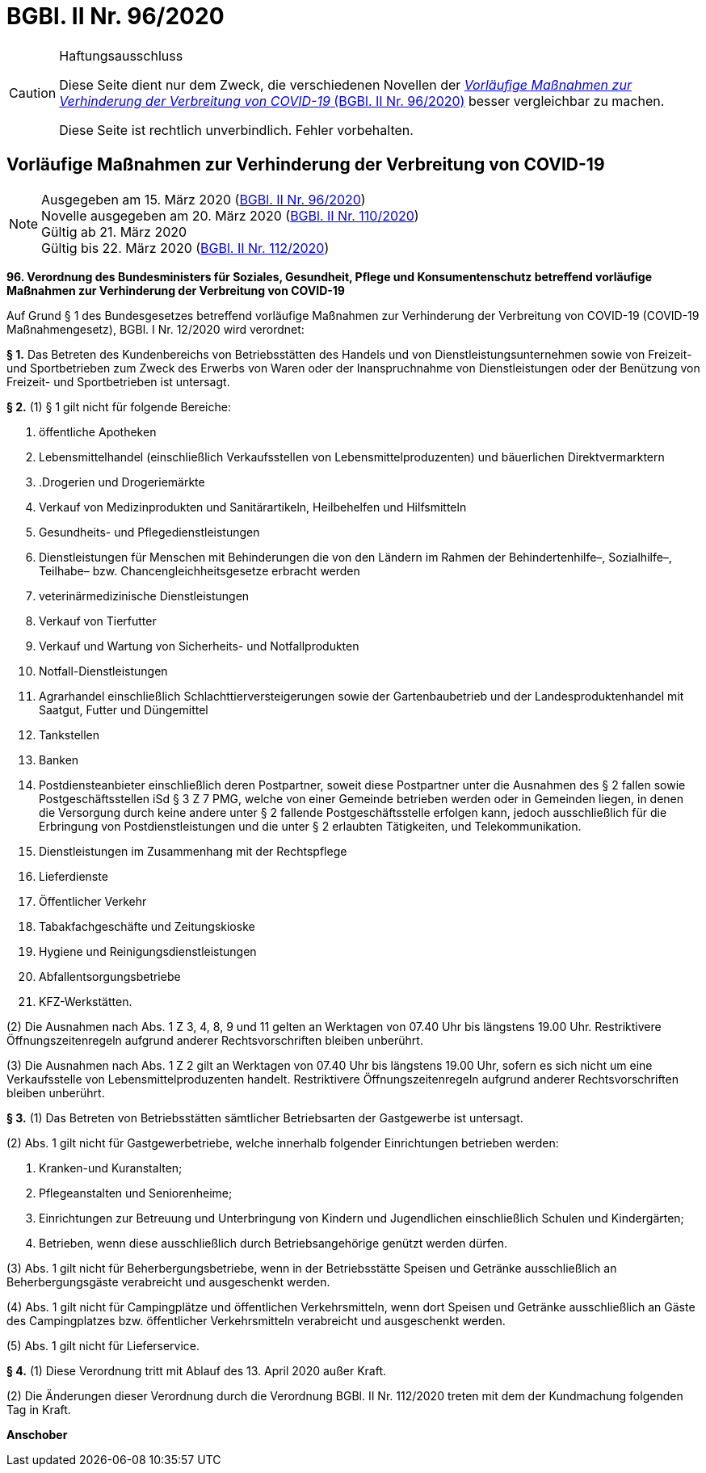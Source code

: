 = BGBl. II Nr. 96/2020
:icons: font
ifdef::env-github[]
:tip-caption: :bulb:
:note-caption: :information_source:
:important-caption: :heavy_exclamation_mark:
:caution-caption: :fire:
:warning-caption: :warning:
endif::[]

[CAUTION]
.Haftungsausschluss
====
Diese Seite dient nur dem Zweck, die verschiedenen Novellen der
https://www.ris.bka.gv.at/eli/bgbl/II/2020/96[_Vorläufige Maßnahmen zur Verhinderung der Verbreitung von COVID-19_ (BGBl. II Nr. 96/2020)]
besser vergleichbar zu machen.

Diese Seite ist rechtlich unverbindlich.
Fehler vorbehalten.
====

== Vorläufige Maßnahmen zur Verhinderung der Verbreitung von COVID-19

[NOTE]
====
Ausgegeben am 15. März 2020 (https://www.ris.bka.gv.at/eli/bgbl/II/2020/96[BGBl. II Nr. 96/2020]) +
Novelle ausgegeben am 20. März 2020 (https://www.ris.bka.gv.at/eli/bgbl/II/2020/110[BGBl. II Nr. 110/2020]) +
Gültig ab 21. März 2020 +
Gültig bis 22. März 2020 (https://www.ris.bka.gv.at/eli/bgbl/II/2020/112[BGBl. II Nr. 112/2020])
====

*96. Verordnung des Bundesministers für Soziales, Gesundheit, Pflege und Konsumentenschutz betreffend vorläufige Maßnahmen zur Verhinderung der Verbreitung von COVID-19*

Auf Grund § 1 des Bundesgesetzes betreffend vorläufige Maßnahmen zur Verhinderung der Verbreitung von COVID-19 (COVID-19 Maßnahmengesetz), BGBl. I Nr. 12/2020 wird verordnet:

*§ 1.*
Das Betreten des Kundenbereichs von Betriebsstätten des Handels und von Dienstleistungsunternehmen sowie von Freizeit- und Sportbetrieben
zum Zweck des Erwerbs von Waren oder der Inanspruchnahme von Dienstleistungen oder der Benützung von Freizeit- und Sportbetrieben ist untersagt.

*§ 2.*
(1) § 1 gilt nicht für folgende Bereiche:

1. öffentliche Apotheken
2. Lebensmittelhandel (einschließlich Verkaufsstellen von Lebensmittelproduzenten) und bäuerlichen Direktvermarktern
3. .Drogerien und Drogeriemärkte
4. Verkauf von Medizinprodukten und Sanitärartikeln, Heilbehelfen und Hilfsmitteln
5. Gesundheits- und Pflegedienstleistungen
6. Dienstleistungen für Menschen mit Behinderungen die von den Ländern im Rahmen der Behindertenhilfe–, Sozialhilfe–, Teilhabe– bzw. Chancengleichheitsgesetze erbracht werden
7. veterinärmedizinische Dienstleistungen
8. Verkauf von Tierfutter
9. Verkauf und Wartung von Sicherheits- und Notfallprodukten
10. Notfall-Dienstleistungen
11. Agrarhandel einschließlich Schlachttierversteigerungen sowie der Gartenbaubetrieb und der Landesproduktenhandel mit Saatgut, Futter und Düngemittel
12. Tankstellen
13. Banken
14. Postdiensteanbieter einschließlich deren Postpartner, soweit diese Postpartner unter die Ausnahmen des § 2 fallen
    sowie Postgeschäftsstellen iSd § 3 Z 7 PMG, welche von einer Gemeinde betrieben werden oder in Gemeinden liegen,
    in denen die Versorgung durch keine andere unter § 2 fallende Postgeschäftsstelle erfolgen kann,
    jedoch ausschließlich für die Erbringung von Postdienstleistungen und die unter § 2 erlaubten Tätigkeiten, und Telekommunikation.
15. Dienstleistungen im Zusammenhang mit der Rechtspflege
16. Lieferdienste
17. Öffentlicher Verkehr
18. Tabakfachgeschäfte und Zeitungskioske
19. Hygiene und Reinigungsdienstleistungen
20. Abfallentsorgungsbetriebe
21. KFZ-Werkstätten.

(2) Die Ausnahmen nach Abs. 1 Z 3, 4, 8, 9 und 11 gelten an Werktagen von 07.40 Uhr bis längstens 19.00 Uhr.
Restriktivere Öffnungszeitenregeln aufgrund anderer Rechtsvorschriften bleiben unberührt.

(3) Die Ausnahmen nach Abs. 1 Z 2 gilt an Werktagen von 07.40 Uhr bis längstens 19.00 Uhr, sofern es sich nicht um eine Verkaufsstelle von Lebensmittelproduzenten handelt.
Restriktivere Öffnungszeitenregeln aufgrund anderer Rechtsvorschriften bleiben unberührt.

*§ 3.*
(1) Das Betreten von Betriebsstätten sämtlicher Betriebsarten der Gastgewerbe ist untersagt.

(2) Abs. 1 gilt nicht für Gastgewerbetriebe, welche innerhalb folgender Einrichtungen betrieben werden:

1. Kranken-und Kuranstalten;
2. Pflegeanstalten und Seniorenheime;
3. Einrichtungen zur Betreuung und Unterbringung von Kindern und Jugendlichen einschließlich Schulen und Kindergärten;
4. Betrieben, wenn diese ausschließlich durch Betriebsangehörige genützt werden dürfen.

(3) Abs. 1 gilt nicht für Beherbergungsbetriebe, wenn in der Betriebsstätte Speisen und Getränke ausschließlich an Beherbergungsgäste verabreicht und ausgeschenkt werden.

(4) Abs. 1 gilt nicht für Campingplätze und öffentlichen Verkehrsmitteln, wenn dort Speisen und Getränke
ausschließlich an Gäste des Campingplatzes bzw. öffentlicher Verkehrsmitteln verabreicht und ausgeschenkt werden.

(5) Abs. 1 gilt nicht für Lieferservice.

*§ 4.*
(1) Diese Verordnung tritt mit Ablauf des 13. April 2020 außer Kraft.

(2) Die Änderungen dieser Verordnung durch die Verordnung BGBl. II Nr. 112/2020 treten mit dem der Kundmachung folgenden Tag in Kraft.

*Anschober*
